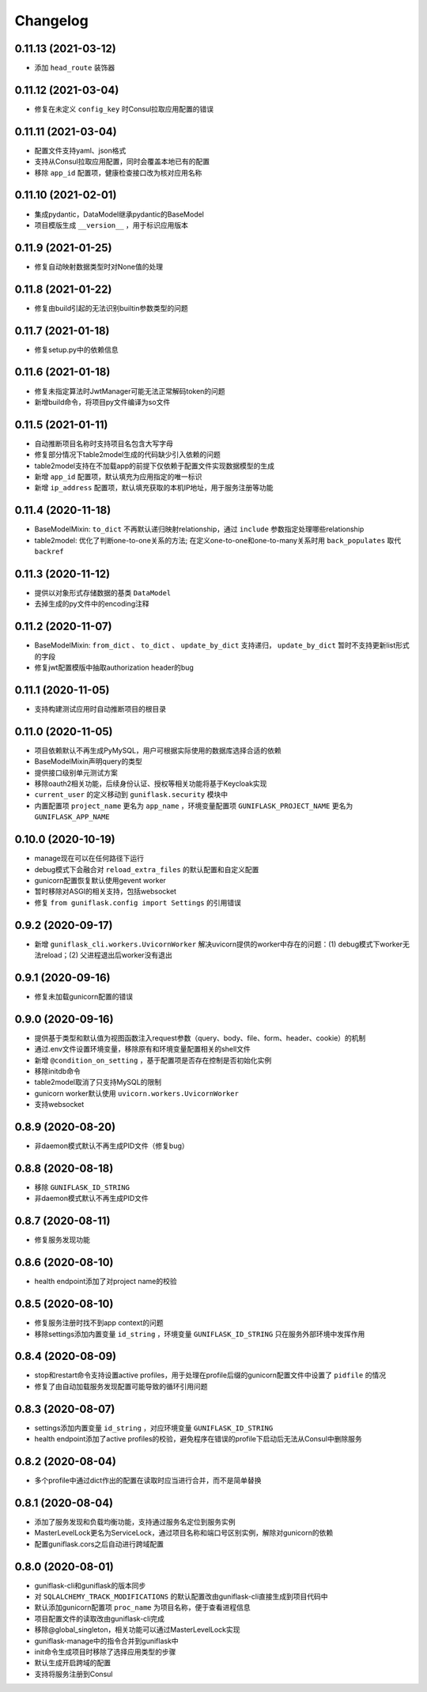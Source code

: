 .. _changelog:

Changelog
=========

0.11.13 (2021-03-12)
--------------------

- 添加 ``head_route`` 装饰器

0.11.12 (2021-03-04)
--------------------

- 修复在未定义 ``config_key`` 时Consul拉取应用配置的错误

0.11.11 (2021-03-04)
--------------------

- 配置文件支持yaml、json格式
- 支持从Consul拉取应用配置，同时会覆盖本地已有的配置
- 移除 ``app_id`` 配置项，健康检查接口改为核对应用名称

0.11.10 (2021-02-01)
--------------------

- 集成pydantic，DataModel继承pydantic的BaseModel
- 项目模版生成 ``__version__`` ，用于标识应用版本

0.11.9 (2021-01-25)
-------------------

- 修复自动映射数据类型时对None值的处理

0.11.8 (2021-01-22)
-------------------

- 修复由build引起的无法识别builtin参数类型的问题

0.11.7 (2021-01-18)
-------------------

- 修复setup.py中的依赖信息

0.11.6 (2021-01-18)
-------------------

- 修复未指定算法时JwtManager可能无法正常解码token的问题
- 新增build命令，将项目py文件编译为so文件

0.11.5 (2021-01-11)
-------------------

- 自动推断项目名称时支持项目名包含大写字母
- 修复部分情况下table2model生成的代码缺少引入依赖的问题
- table2model支持在不加载app的前提下仅依赖于配置文件实现数据模型的生成
- 新增 ``app_id`` 配置项，默认填充为应用指定的唯一标识
- 新增 ``ip_address`` 配置项，默认填充获取的本机IP地址，用于服务注册等功能

0.11.4 (2020-11-18)
-------------------

- BaseModelMixin: ``to_dict`` 不再默认递归映射relationship，通过 ``include`` 参数指定处理哪些relationship
- table2model: 优化了判断one-to-one关系的方法; 在定义one-to-one和one-to-many关系时用 ``back_populates`` 取代 ``backref``

0.11.3 (2020-11-12)
-------------------

- 提供以对象形式存储数据的基类 ``DataModel``
- 去掉生成的py文件中的encoding注释

0.11.2 (2020-11-07)
-------------------

- BaseModelMixin: ``from_dict`` 、 ``to_dict`` 、 ``update_by_dict`` 支持递归， ``update_by_dict`` 暂时不支持更新list形式的字段
- 修复jwt配置模版中抽取authorization header的bug

0.11.1 (2020-11-05)
-------------------

- 支持构建测试应用时自动推断项目的根目录

0.11.0 (2020-11-05)
-------------------

- 项目依赖默认不再生成PyMySQL，用户可根据实际使用的数据库选择合适的依赖
- BaseModelMixin声明query的类型
- 提供接口级别单元测试方案
- 移除oauth2相关功能，后续身份认证、授权等相关功能将基于Keycloak实现
- ``current_user`` 的定义移动到 ``guniflask.security`` 模块中
- 内置配置项 ``project_name`` 更名为 ``app_name`` ，环境变量配置项 ``GUNIFLASK_PROJECT_NAME`` 更名为 ``GUNIFLASK_APP_NAME``

0.10.0 (2020-10-19)
-------------------

- manage现在可以在任何路径下运行
- debug模式下会融合对 ``reload_extra_files`` 的默认配置和自定义配置
- gunicorn配置恢复默认使用gevent worker
- 暂时移除对ASGI的相关支持，包括websocket
- 修复 ``from guniflask.config import Settings`` 的引用错误

0.9.2 (2020-09-17)
------------------

- 新增 ``guniflask_cli.workers.UvicornWorker`` 解决uvicorn提供的worker中存在的问题：(1) debug模式下worker无法reload；(2) 父进程退出后worker没有退出

0.9.1 (2020-09-16)
------------------

- 修复未加载gunicorn配置的错误

0.9.0 (2020-09-16)
------------------

- 提供基于类型和默认值为视图函数注入request参数（query、body、file、form、header、cookie）的机制
- 通过.env文件设置环境变量，移除原有和环境变量配置相关的shell文件
- 新增 ``@condition_on_setting`` ，基于配置项是否存在控制是否初始化实例
- 移除initdb命令
- table2model取消了只支持MySQL的限制
- gunicorn worker默认使用 ``uvicorn.workers.UvicornWorker``
- 支持websocket

0.8.9 (2020-08-20)
------------------

- 非daemon模式默认不再生成PID文件（修复bug）

0.8.8 (2020-08-18)
------------------

- 移除 ``GUNIFLASK_ID_STRING``
- 非daemon模式默认不再生成PID文件

0.8.7 (2020-08-11)
------------------

- 修复服务发现功能

0.8.6 (2020-08-10)
------------------

- health endpoint添加了对project name的校验

0.8.5 (2020-08-10)
------------------

- 修复服务注册时找不到app context的问题
- 移除settings添加内置变量 ``id_string`` ，环境变量 ``GUNIFLASK_ID_STRING`` 只在服务外部环境中发挥作用

0.8.4 (2020-08-09)
------------------

- stop和restart命令支持设置active profiles，用于处理在profile后缀的gunicorn配置文件中设置了 ``pidfile`` 的情况
- 修复了由自动加载服务发现配置可能导致的循环引用问题

0.8.3 (2020-08-07)
------------------

- settings添加内置变量 ``id_string`` ，对应环境变量 ``GUNIFLASK_ID_STRING``
- health endpoint添加了active profiles的校验，避免程序在错误的profile下启动后无法从Consul中删除服务

0.8.2 (2020-08-04)
------------------

- 多个profile中通过dict作出的配置在读取时应当进行合并，而不是简单替换

0.8.1 (2020-08-04)
------------------

- 添加了服务发现和负载均衡功能，支持通过服务名定位到服务实例
- MasterLevelLock更名为ServiceLock，通过项目名称和端口号区别实例，解除对gunicorn的依赖
- 配置guniflask.cors之后自动进行跨域配置

0.8.0 (2020-08-01)
------------------

- guniflask-cli和guniflask的版本同步
- 对 ``SQLALCHEMY_TRACK_MODIFICATIONS`` 的默认配置改由guniflask-cli直接生成到项目代码中
- 默认添加gunicorn配置项 ``proc_name`` 为项目名称，便于查看进程信息
- 项目配置文件的读取改由guniflask-cli完成
- 移除@global_singleton，相关功能可以通过MasterLevelLock实现
- guniflask-manage中的指令合并到guniflask中
- init命令生成项目时移除了选择应用类型的步骤
- 默认生成开启跨域的配置
- 支持将服务注册到Consul
